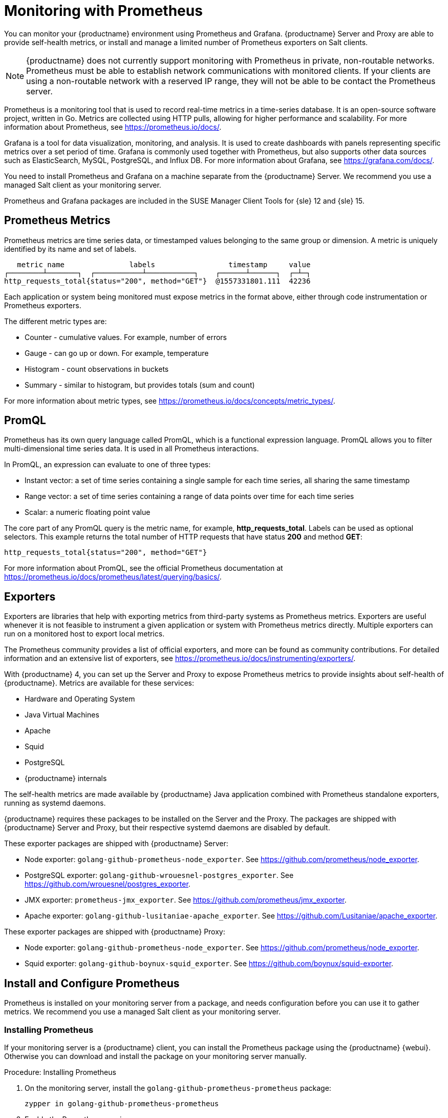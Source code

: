 [[monitoring]]
= Monitoring with Prometheus

You can monitor your {productname} environment using Prometheus and Grafana.
{productname} Server and Proxy are able to provide self-health metrics, or install and manage a limited number of Prometheus exporters on Salt clients.

[NOTE]
====
{productname} does not currently support monitoring with Prometheus in private, non-routable networks.
Prometheus must be able to establish network communications with monitored clients.
If your clients are using a non-routable network with a reserved IP range, they will not be able to be contact the Prometheus server.
====


Prometheus is a monitoring tool that is used to record real-time metrics in a time-series database.
It is an open-source software project, written in Go.
Metrics are collected using HTTP pulls, allowing for higher performance and scalability.
For more information about Prometheus, see https://prometheus.io/docs/.

Grafana is a tool for data visualization, monitoring, and analysis.
It is used to create dashboards with panels representing specific metrics over a set period of time.
Grafana is commonly used together with Prometheus, but also supports other data sources such as ElasticSearch, MySQL, PostgreSQL, and Influx DB.
For more information about Grafana, see https://grafana.com/docs/.

You need to install Prometheus and Grafana on a machine separate from the {productname} Server.
We recommend you use a managed Salt client as your monitoring server.

Prometheus and Grafana packages are included in the SUSE Manager Client Tools for {sle}{nbsp}12 and {sle}{nbsp}15.



== Prometheus Metrics

Prometheus metrics are time series data, or timestamped values belonging to the same group or dimension.
A metric is uniquely identified by its name and set of labels.

// TODO:: This should be an actual image.

----
   metric name               labels                 timestamp     value
┌────────┴───────┐  ┌───────────┴───────────┐    ┌──────┴──────┐  ┌─┴─┐
http_requests_total{status="200", method="GET"}  @1557331801.111  42236
----

Each application or system being monitored must expose metrics in the format above, either through code instrumentation or Prometheus exporters.

The different metric types are:

* Counter - cumulative values. For example, number of errors
* Gauge - can go up or down. For example, temperature
* Histogram - count observations in buckets
* Summary - similar to histogram, but provides totals (sum and count)

For more information about metric types, see https://prometheus.io/docs/concepts/metric_types/.



== PromQL

Prometheus has its own query language called PromQL, which is a functional expression language.
PromQL allows you to filter multi-dimensional time series data.
It is used in all Prometheus interactions.

In PromQL, an expression can evaluate to one of three types:

* Instant vector: a set of time series containing a single sample for each time series, all sharing the same timestamp
* Range vector: a set of time series containing a range of data points over time for each time series
* Scalar: a numeric floating point value

The core part of any PromQL query is the metric name, for example, *http_requests_total*.
Labels can be used as optional selectors.
This example returns the total number of HTTP requests that have status *200* and method *GET*:

----
http_requests_total{status="200", method="GET"}
----

For more information about PromQL, see the official Prometheus documentation at https://prometheus.io/docs/prometheus/latest/querying/basics/.



== Exporters

Exporters are libraries that help with exporting metrics from third-party systems as Prometheus metrics.
Exporters are useful whenever it is not feasible to instrument a given application or system with Prometheus metrics directly.
Multiple exporters can run on a monitored host to export local metrics.

The Prometheus community provides a list of official exporters, and more can be found as community contributions.
For detailed information and an extensive list of exporters, see https://prometheus.io/docs/instrumenting/exporters/.

With {productname}{nbsp}4, you can set up the Server and Proxy to expose Prometheus metrics to provide insights about self-health of {productname}.
Metrics are available for these services:

* Hardware and Operating System
* Java Virtual Machines
* Apache
* Squid
* PostgreSQL
* {productname} internals

The self-health metrics are made available by {productname} Java application combined with Prometheus standalone exporters, running as systemd daemons.

{productname} requires these packages to be installed on the Server and the Proxy.
The packages are shipped with {productname} Server and Proxy, but their respective systemd daemons are disabled by default.

These exporter packages are shipped with {productname} Server:

* Node exporter: [systemitem]``golang-github-prometheus-node_exporter``.
See https://github.com/prometheus/node_exporter.
* PostgreSQL exporter: [systemitem]``golang-github-wrouesnel-postgres_exporter``.
See https://github.com/wrouesnel/postgres_exporter.
* JMX exporter: [systemitem]``prometheus-jmx_exporter``.
See https://github.com/prometheus/jmx_exporter.
* Apache exporter: [systemitem]``golang-github-lusitaniae-apache_exporter``.
See https://github.com/Lusitaniae/apache_exporter.

These exporter packages are shipped with {productname} Proxy:

* Node exporter: [systemitem]``golang-github-prometheus-node_exporter``.
See https://github.com/prometheus/node_exporter.
* Squid exporter: [systemitem]``golang-github-boynux-squid_exporter``.
See https://github.com/boynux/squid-exporter.



== Install and Configure Prometheus

Prometheus is installed on your monitoring server from a package, and needs configuration before you can use it to gather metrics.
We recommend you use a managed Salt client as your monitoring server.



=== Installing Prometheus

If your monitoring server is a {productname} client, you can install the Prometheus package using the {productname} {webui}.
Otherwise you can download and install the package on your monitoring server manually.

.Procedure: Installing Prometheus
. On the monitoring server, install the [package]``golang-github-prometheus-prometheus`` package:
+
----
zypper in golang-github-prometheus-prometheus
----
. Enable the Prometheus service:
+
----
systemctl enable --now prometheus
----
. Check that the Prometheus interface is loading correctly.
In your browser, navigate to the URL of the server where Prometheus is installed, and listen on port 9090 (for example, [literal]``http://example.com:9090``).



=== Configuring Prometheus

Prometheus requires some configuration to collect metrics and set up alarms, or to display metrics graphically in Grafana.
You can configure Prometheus in the static configuration file at [path]``/etc/prometheus/prometheus.yml``.
It is important to understand how this file is structured.
For example:

----
yaml
- job_name: 'suse-manager-server'
  static_configs:
    - targets:
      - 'suse-manager.local:9100'  # Node exporter
      - 'suse-manager.local:9187'  # PostgreSQL exporter
      - 'suse-manager.local:5556'  # JMX exporter (Tomcat)
      - 'suse-manager.local:5557'  # JMX exporter (Taskomatic)
      - 'suse-manager.local:9800'  # Taskomatic
    - targets:
      - 'suse-manager.local:80'    # Message queue
      labels:
        __metrics_path__: /rhn/metrics
----

For more information about configuring Prometheus, see the official Prometheus documentation at https://prometheus.io/docs/prometheus/latest/configuration/configuration/



== Monitoring Salt Clients

Prometheus metrics exporters can also be used on Salt clients.
The packages are available from the {productname} client tools channels, and can be enabled and configured directly in the {productname} {webui}.
Currently, two exporters are supported:

* Node exporter: [systemitem]``golang-github-prometheus-node_exporter``.
See https://github.com/prometheus/node_exporter.
* PostgreSQL exporter: [systemitem]``golang-github-wrouesnel-postgres_exporter``.
See https://github.com/wrouesnel/postgres_exporter.

Installing and configuring exporters is done using a Salt formula.

When you have the exporters installed and configured, you can begin using Prometheus to scrape metrics from monitored systems.
You can do this directly through the {productname} {webui}, or set up service discovery.
Service discovery instructs Prometheus to automatically scrape metrics from systems as they are enabled.



== Enable and Configure Monitoring


.Procedure: Enabling Self Monitoring for {productname}

. In the {productname} {webui}, navigate to menu:Admin[Manager Configuration > Monitoring].
. Click btn:[Enable services].

image::monitoring_enable_services.png[scaledwidth=80%]


.Procedure: Configuring Monitoring Formulas

. In the {susemgr} {webui}, open the details page of the system to be monitored, and navigate to the [guimenu]``Formulas`` tab.
. Check the [guimenu]``Monitoring`` checkbox to select all monitoring formulas, and click btn:[Save].
. Apply the highstate.


.Procedure: Configuring the Exporters

. In the {susemgr} {webui}, open the details page of the system to be monitored, and navigate to the menu:Formulas[Prometheus Exporters] tab.
. Check the [guimenu]``Enabled`` checkbox for both the Node and the Postgres Exporter.
. In the [guimenu]``Postgres Exporter`` section, in the [guimenu]``Data Source Namer`` field, enter the path to your data source (for example, [systemitem]``postgresql://user:passwd@localhost:5432/database?sslmode=disable``).
. Click btn:[Save Formula].
. Apply the highstate.

image::monitoring_configure_formula.png[scaledwidth=80%]


.Procedure: Enable Service Discovery

[IMPORTANT]
====
This feature is a technical preview available in {productname} 4.0.2 and later.
It should not be used in production systems.
====

. On the monitoring server, open the Prometheus static configuration file [path]``/etc/prometheus/prometheus.yml``.
. Add or update the scrape configurations section:
+
----
job_name: 'suma'
uyuni_sd_configs:
host: "http://your-suse-manager-server-url"
username: "apiuser"
password: "password"
----
. Save the configuration file and restart the Prometheus service:
+
----
systemctl restart prometheus
----



== Visualization with Grafana

The Grafana website contains dozens of dashboards uploaded by the community.
For an example of the {productname} dashboard, see https://grafana.com/dashboards/10277.
For more information about dashboards, see https://grafana.com/dashboards

To use Grafana with {productname}, you must enable metrics in the {productname} {webui} and configure your Prometheus instance to collect those metrics.

If your monitoring server is a {productname} client, you can install the Grafana package using the {productname} {webui}.
Otherwise you can download and install the package on your monitoring server manually.

.Procedure: Setting up Grafana

. Install the [package]``grafana`` package:
+
----
zypper in grafana
----
. Enable the Grafana service:
+
----
systemctl enable --now grafana-server
----
. Navigate to port 3000 in your browser.

image::monitoring_grafana_example.png[scaledwidth=80%]

Grafana settings are configured in [path]``/etc/grafana/grafana.ini``.
